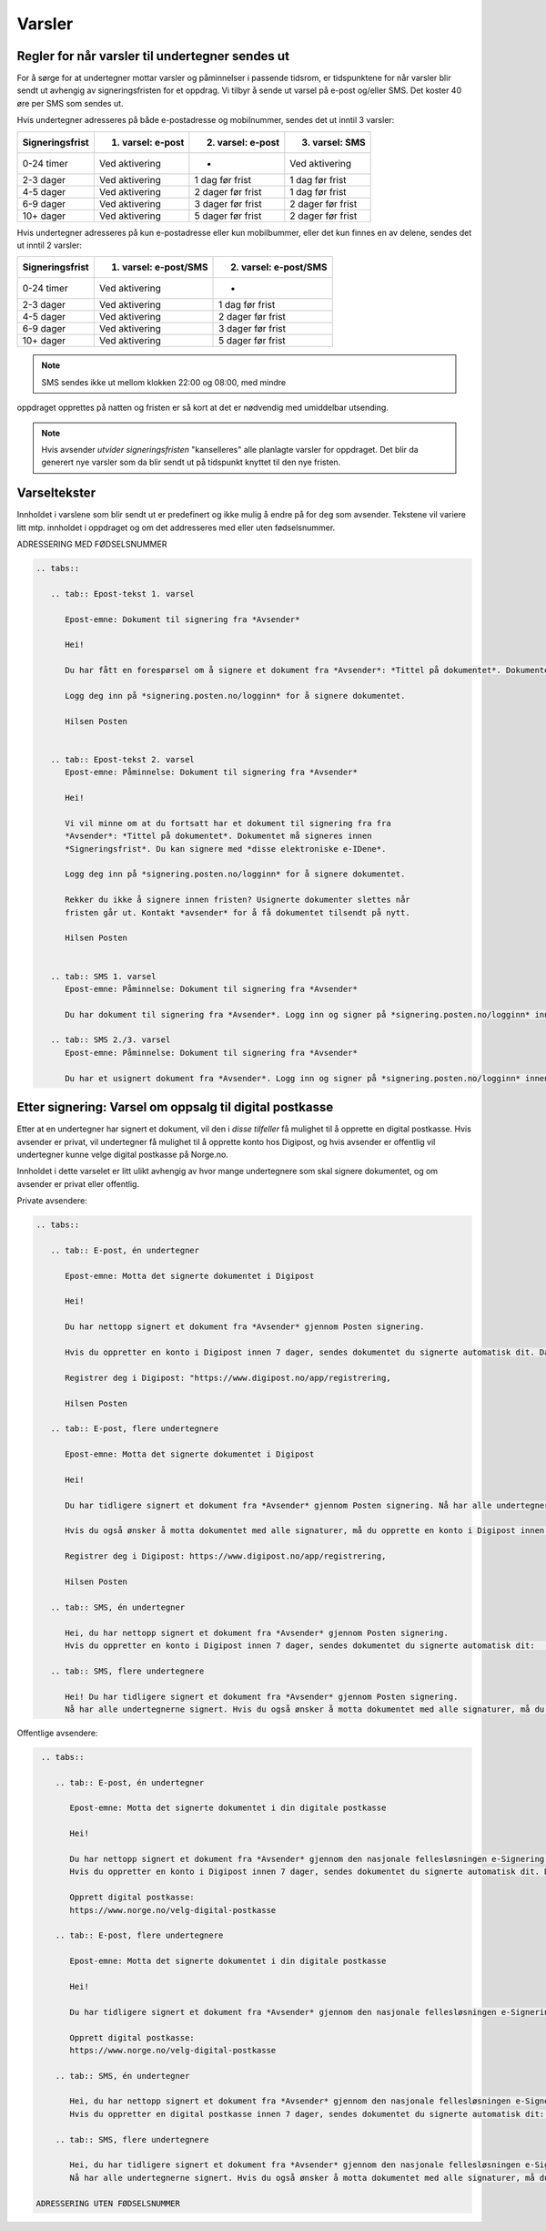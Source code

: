 Varsler
=======

Regler for når varsler til undertegner sendes ut
------------------------------------------------

For å sørge for at undertegner mottar varsler og påminnelser i passende
tidsrom, er tidspunktene for når varsler blir sendt ut avhengig av
signeringsfristen for et oppdrag. Vi tilbyr å sende ut varsel på e-post
og/eller SMS. Det koster 40 øre per SMS som sendes ut. 

Hvis undertegner adresseres på både e-postadresse og mobilnummer, sendes
det ut inntil 3 varsler:

=============== ================= ================= =================
Signeringsfrist 1. varsel: e-post 2. varsel: e-post 3. varsel: SMS
=============== ================= ================= =================
0-24 timer      Ved aktivering    -                 Ved aktivering
2-3 dager       Ved aktivering    1 dag før frist   1 dag før frist
4-5 dager       Ved aktivering    2 dager før frist 1 dag før frist
6-9 dager       Ved aktivering    3 dager før frist 2 dager før frist
10+ dager       Ved aktivering    5 dager før frist 2 dager før frist
=============== ================= ================= =================

.. raw:: html

   <!-- Tabellen er generert vha. http://www.tablesgenerator.com/markdown_tables -->

Hvis undertegner adresseres på kun e-postadresse eller kun mobilbummer,
eller det kun finnes en av delene, sendes det ut inntil 2 varsler:

=============== ===================== =====================
Signeringsfrist 1. varsel: e-post/SMS 2. varsel: e-post/SMS
=============== ===================== =====================
0-24 timer      Ved aktivering        -
2-3 dager       Ved aktivering        1 dag før frist
4-5 dager       Ved aktivering        2 dager før frist
6-9 dager       Ved aktivering        3 dager før frist
10+ dager       Ved aktivering        5 dager før frist
=============== ===================== =====================

.. raw:: html

   <!-- Tabellen er generert vha. http://www.tablesgenerator.com/markdown_tables -->

.. NOTE:: SMS sendes ikke ut mellom klokken 22:00 og 08:00, med mindre
oppdraget opprettes på natten og fristen er så kort at det er nødvendig
med umiddelbar utsending.

.. NOTE:: Hvis avsender *utvider signeringsfristen* "kanselleres" alle planlagte varsler for oppdraget. Det blir da generert nye varsler som da blir sendt ut på tidspunkt knyttet til den nye fristen.


Varseltekster
-------------

Innholdet i varslene som blir sendt ut er predefinert og ikke mulig å
endre på for deg som avsender. Tekstene vil variere litt mtp. innholdet
i oppdraget og om det addresseres med eller uten fødselsnummer.

ADRESSERING MED FØDSELSNUMMER


.. code-block:: xml

   .. tabs::

      .. tab:: Epost-tekst 1. varsel

         Epost-emne: Dokument til signering fra *Avsender*

         Hei!

         Du har fått en forespørsel om å signere et dokument fra *Avsender*: *Tittel på dokumentet*. Dokumentet må signeres            innen *Signeringsfrist*. Du kan signere med *disse elektroniske e-IDene*.

         Logg deg inn på *signering.posten.no/logginn* for å signere dokumentet.

         Hilsen Posten
    
      
      .. tab:: Epost-tekst 2. varsel
         Epost-emne: Påminnelse: Dokument til signering fra *Avsender*

         Hei!

         Vi vil minne om at du fortsatt har et dokument til signering fra fra
         *Avsender*: *Tittel på dokumentet*. Dokumentet må signeres innen
         *Signeringsfrist*. Du kan signere med *disse elektroniske e-IDene*.

         Logg deg inn på *signering.posten.no/logginn* for å signere dokumentet.

         Rekker du ikke å signere innen fristen? Usignerte dokumenter slettes når
         fristen går ut. Kontakt *avsender* for å få dokumentet tilsendt på nytt.

         Hilsen Posten
         
         
      .. tab:: SMS 1. varsel
         Epost-emne: Påminnelse: Dokument til signering fra *Avsender*

         Du har dokument til signering fra *Avsender*. Logg inn og signer på *signering.posten.no/logginn* innen                        *signeringsfristen*.
         
      .. tab:: SMS 2./3. varsel
         Epost-emne: Påminnelse: Dokument til signering fra *Avsender*

         Du har et usignert dokument fra *Avsender*. Logg inn og signer på *signering.posten.no/logginn* innen                          *signeringsfristen*.
         
         

Etter signering: Varsel om oppsalg til digital postkasse
--------------------------------------------------------

Etter at en undertegner har signert et dokument, vil den i *disse tilfeller* få mulighet til å opprette en digital postkasse. Hvis avsender er privat, vil undertegner få mulighet til å opprette konto hos Digipost, og hvis avsender er offentlig vil undertegner kunne velge digital postkasse på Norge.no.

Innholdet i dette varselet er litt ulikt avhengig av hvor mange undertegnere som skal signere dokumentet, og om avsender er privat eller offentlig.

Private avsendere:

.. code-block:: xml

   .. tabs::

      .. tab:: E-post, én undertegner

         Epost-emne: Motta det signerte dokumentet i Digipost

         Hei!

         Du har nettopp signert et dokument fra *Avsender* gjennom Posten signering.

         Hvis du oppretter en konto i Digipost innen 7 dager, sendes dokumentet du signerte automatisk dit. Da har du det              lett tilgjengelig når du trenger det!
         
         Registrer deg i Digipost: "https://www.digipost.no/app/registrering,

         Hilsen Posten
    
      .. tab:: E-post, flere undertegnere

         Epost-emne: Motta det signerte dokumentet i Digipost

         Hei!

         Du har tidligere signert et dokument fra *Avsender* gjennom Posten signering. Nå har alle undertegnerne signert, og            avsender har mottatt det ferdigsignerte dokumentet.

         Hvis du også ønsker å motta dokumentet med alle signaturer, må du opprette en konto i Digipost innen 7 dager. Da              sendes dokumentet automatisk dit, så har du det lett tilgjengelig når du trenger det.

         Registrer deg i Digipost: https://www.digipost.no/app/registrering,
         
         Hilsen Posten

      .. tab:: SMS, én undertegner
       
         Hei, du har nettopp signert et dokument fra *Avsender* gjennom Posten signering.
         Hvis du oppretter en konto i Digipost innen 7 dager, sendes dokumentet du signerte automatisk dit:                            https://www.digipost.no/app/registrering

      .. tab:: SMS, flere undertegnere
       
         Hei! Du har tidligere signert et dokument fra *Avsender* gjennom Posten signering.
         Nå har alle undertegnerne signert. Hvis du også ønsker å motta dokumentet med alle signaturer, må du opprette en              konto i Digipost innen 7 dager. Da sendes dokumentet automatisk dit, så har du det lett tilgjengelig når du trenger            det: https://www.digipost.no/app/registrering         

Offentlige avsendere:   
      
.. code-block:: xml

   .. tabs::
      
      .. tab:: E-post, én undertegner
       
         Epost-emne: Motta det signerte dokumentet i din digitale postkasse

         Hei!

         Du har nettopp signert et dokument fra *Avsender* gjennom den nasjonale fellesløsningen e-Signering.
         Hvis du oppretter en konto i Digipost innen 7 dager, sendes dokumentet du signerte automatisk dit. Da har du det              lett tilgjengelig når du trenger det!

         Opprett digital postkasse:
         https://www.norge.no/velg-digital-postkasse
 
      .. tab:: E-post, flere undertegnere
       
         Epost-emne: Motta det signerte dokumentet i din digitale postkasse

         Hei!

         Du har tidligere signert et dokument fra *Avsender* gjennom den nasjonale fellesløsningen e-Signering. Nå har alle            undertegnerne signert, og avsender har mottatt det ferdigsignerte dokumentet. Hvis du også ønsker å motta dokumentet          med alle signaturer, må du opprette en digital postkasse innen 7 dager. Da sendes dokumentet automatisk dit, så har            du det tilgjengelig når du trenger det!
         
         Opprett digital postkasse:
         https://www.norge.no/velg-digital-postkasse
      
      .. tab:: SMS, én undertegner
       
         Hei, du har nettopp signert et dokument fra *Avsender* gjennom den nasjonale fellesløsningen e-Signering.
         Hvis du oppretter en digital postkasse innen 7 dager, sendes dokumentet du signerte automatisk dit:                            https://www.norge.no/velg-digital-postkasse

      .. tab:: SMS, flere undertegnere
       
         Hei, du har tidligere signert et dokument fra *Avsender* gjennom den nasjonale fellesløsningen e-Signering.
         Nå har alle undertegnerne signert. Hvis du også ønsker å motta dokumentet med alle signaturer, må du opprette en              digital postkasse innen 7 dager. Da sendes dokumentet automatisk dit, så har du det lett tilgjengelig når du trenger          det: https://www.norge.no/velg-digital-postkasse

  ADRESSERING UTEN FØDSELSNUMMER
  
  
